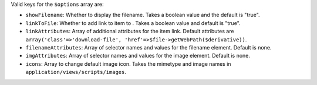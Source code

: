Valid keys for the ``$options`` array are:

* ``showFilename``: Whether to display the filename. Takes a boolean value and the default is "true".

* ``linkToFile``: Whether to add link to item to  . Takes a boolean value and default is "true".

* ``linkAttributes``: Array of additional attributes for the item link. Default attributes are ``array('class'=>'download-file', 'href'=>$file->getWebPath($derivative))``.

* ``filenameAttributes``: Array of selector names and values for the filename element. Default is none.

* ``imgAttributes``: Array of selector names and values for the image element. Default is none.

* ``icons``: Array to change default image icon. Takes the mimetype and image names in ``application/views/scripts/images``.
